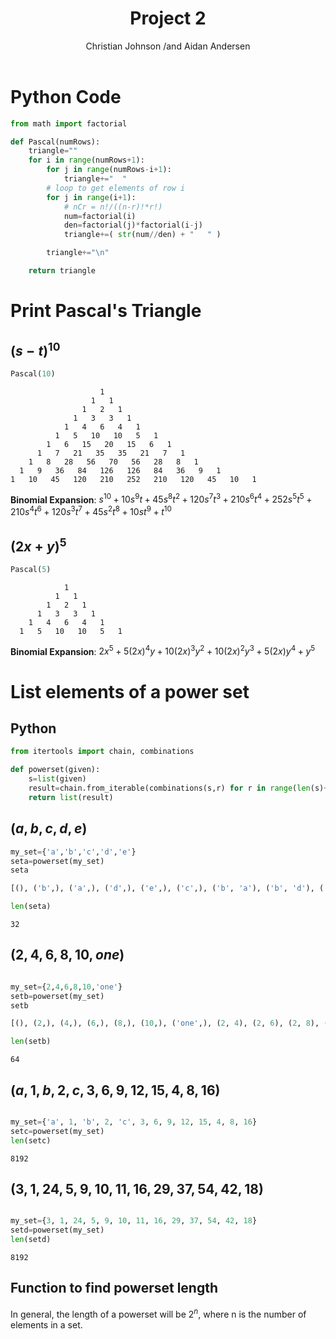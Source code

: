 #+TITLE: Project 2
#+AUTHOR: Christian Johnson /and Aidan Andersen
#+LATEX_HEADER: \usepackage{minted}

#+begin_export latex
\newpage
#+end_export



* Python Code
#+NAME:
#+ATTR_LATEX: :options frame=single
#+begin_src python :session Discrete-Project2
  from math import factorial

  def Pascal(numRows):
      triangle=""
      for i in range(numRows+1):
          for j in range(numRows-i+1):
              triangle+="  "
          # loop to get elements of row i
          for j in range(i+1):
              # nCr = n!/((n-r)!*r!)
              num=factorial(i)
              den=factorial(j)*factorial(i-j)
              triangle+=( str(num//den) + "   " )

          triangle+="\n"

      return triangle
#+end_src

#+RESULTS: 

* Print Pascal's Triangle

** $(s-t)^{10}$

#+ATTR_LATEX: :options frame=single
#+begin_src python :session Discrete-Project2 :exports both
  Pascal(10)
#+end_src

#+RESULTS:
#+ATTR_LATEX: :options frame=single
#+begin_example
                      1   
                    1   1   
                  1   2   1   
                1   3   3   1   
              1   4   6   4   1   
            1   5   10   10   5   1   
          1   6   15   20   15   6   1   
        1   7   21   35   35   21   7   1   
      1   8   28   56   70   56   28   8   1   
    1   9   36   84   126   126   84   36   9   1   
  1   10   45   120   210   252   210   120   45   10   1   
#+end_example

*Binomial Expansion*:
$s^{10}+10s^{9}t+45s^{8}t^2+120s^7t^3+210s^6t^4+252s^5t^5+210s^4t^6+120s^3t^7+45s^2t^8+10st^9+t^{10}$

** $(2x+y)^5$
#+ATTR_LATEX: :options frame=single
#+begin_src python :session Discrete-Project2 :exports both
  Pascal(5)
#+end_src

#+RESULTS:
:             1   
:           1   1   
:         1   2   1   
:       1   3   3   1   
:     1   4   6   4   1   
:   1   5   10   10   5   1   

*Binomial Expansion*:
$2x^{5}+5(2x)^{4}y+10(2x)^{3}y^{2}+10(2x)^{2}y^{3}+5(2x)y^{4}+y^{5}$

* List elements of a power set

** Python
#+ATTR_LATEX: :options frame=single, breaklines=true
#+begin_src python :session Discrete-Project2
  from itertools import chain, combinations

  def powerset(given):
      s=list(given)
      result=chain.from_iterable(combinations(s,r) for r in range(len(s)+1))
      return list(result)

#+end_src

#+RESULTS:

** $(a,b,c,d,e)$
#+ATTR_LATEX: :options frame=single, breaklines=true
#+begin_src python :session Discrete-Project2 :results value verbatim code
  my_set={'a','b','c','d','e'}
  seta=powerset(my_set)
  seta
#+end_src

#+ATTR_LATEX: :options frame=single, breaklines=true
#+begin_src python
[(), ('b',), ('a',), ('d',), ('e',), ('c',), ('b', 'a'), ('b', 'd'), ('b', 'e'), ('b', 'c'), ('a', 'd'), ('a', 'e'), ('a', 'c'), ('d', 'e'), ('d', 'c'), ('e', 'c'), ('b', 'a', 'd'), ('b', 'a', 'e'), ('b', 'a', 'c'), ('b', 'd', 'e'), ('b', 'd', 'c'), ('b', 'e', 'c'), ('a', 'd', 'e'), ('a', 'd', 'c'), ('a', 'e', 'c'), ('d', 'e', 'c'), ('b', 'a', 'd', 'e'), ('b', 'a', 'd', 'c'), ('b', 'a', 'e', 'c'), ('b', 'd', 'e', 'c'), ('a', 'd', 'e', 'c'), ('b', 'a', 'd', 'e', 'c')]
#+end_src

#+ATTR_LATEX: :options frame=single, breaklines=true
#+begin_src python :session Discrete-Project2 :exports both
len(seta)
#+end_src
#+RESULTS:
: 32

** $(2,4,6,8,10,one)$
#+ATTR_LATEX: :options frame=single, breaklines=true
#+begin_src python :session Discrete-Project2 :results value verbatim code

  my_set={2,4,6,8,10,'one'}
  setb=powerset(my_set)
  setb
#+end_src

#+ATTR_LATEX: :options frame=single, breaklines=true
#+begin_src python
[(), (2,), (4,), (6,), (8,), (10,), ('one',), (2, 4), (2, 6), (2, 8), (2, 10), (2, 'one'), (4, 6), (4, 8), (4, 10), (4, 'one'), (6, 8), (6, 10), (6, 'one'), (8, 10), (8, 'one'), (10, 'one'), (2, 4, 6), (2, 4, 8), (2, 4, 10), (2, 4, 'one'), (2, 6, 8), (2, 6, 10), (2, 6, 'one'), (2, 8, 10), (2, 8, 'one'), (2, 10, 'one'), (4, 6, 8), (4, 6, 10), (4, 6, 'one'), (4, 8, 10), (4, 8, 'one'), (4, 10, 'one'), (6, 8, 10), (6, 8, 'one'), (6, 10, 'one'), (8, 10, 'one'), (2, 4, 6, 8), (2, 4, 6, 10), (2, 4, 6, 'one'), (2, 4, 8, 10), (2, 4, 8, 'one'), (2, 4, 10, 'one'), (2, 6, 8, 10), (2, 6, 8, 'one'), (2, 6, 10, 'one'), (2, 8, 10, 'one'), (4, 6, 8, 10), (4, 6, 8, 'one'), (4, 6, 10, 'one'), (4, 8, 10, 'one'), (6, 8, 10, 'one'), (2, 4, 6, 8, 10), (2, 4, 6, 8, 'one'), (2, 4, 6, 10, 'one'), (2, 4, 8, 10, 'one'), (2, 6, 8, 10, 'one'), (4, 6, 8, 10, 'one'), (2, 4, 6, 8, 10, 'one')]
#+end_src

#+begin_src python :session Discrete-Project2 :exports both
  len(setb)
#+end_src

#+RESULTS:
: 64

** $(a, 1, b, 2, c, 3, 6, 9, 12, 15, 4, 8, 16)$

#+begin_src python :session Discrete-Project2 :exports both

  my_set={'a', 1, 'b', 2, 'c', 3, 6, 9, 12, 15, 4, 8, 16}
  setc=powerset(my_set)
  len(setc)
  
#+end_src

#+RESULTS:
: 8192

** $(3, 1, 24, 5, 9, 10, 11, 16, 29, 37, 54, 42, 18)$

#+begin_src python :session Discrete-Project2 :exports both

  my_set={3, 1, 24, 5, 9, 10, 11, 16, 29, 37, 54, 42, 18}
  setd=powerset(my_set)
  len(setd)

#+end_src

#+RESULTS:
: 8192

** Function to find powerset length
In general, the length of a powerset will be $2^{n}$, where n is the number of elements in a set.
